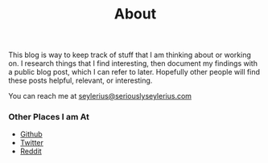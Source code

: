 #+title: About
#+tags: seylerius
#+description: About Elliott Seyler.
#+OPTIONS: toc:nil

This blog is way to keep track of stuff that I am thinking about or
working on. I research things that I find interesting, then document
my findings with a public blog post, which I can refer to
later. Hopefully other people will find these posts helpful, relevant,
or interesting.

You can reach me at [[mailto:seylerius@seriouslyseylerius.com][seylerius@seriouslyseylerius.com]]

*** Other Places I am At

 - [[http://github.com/seylerius][Github]]
 - [[http://twitter.com/seylerius][Twitter]]
 - [[https://reddit.com/u/seylerius][Reddit]]
